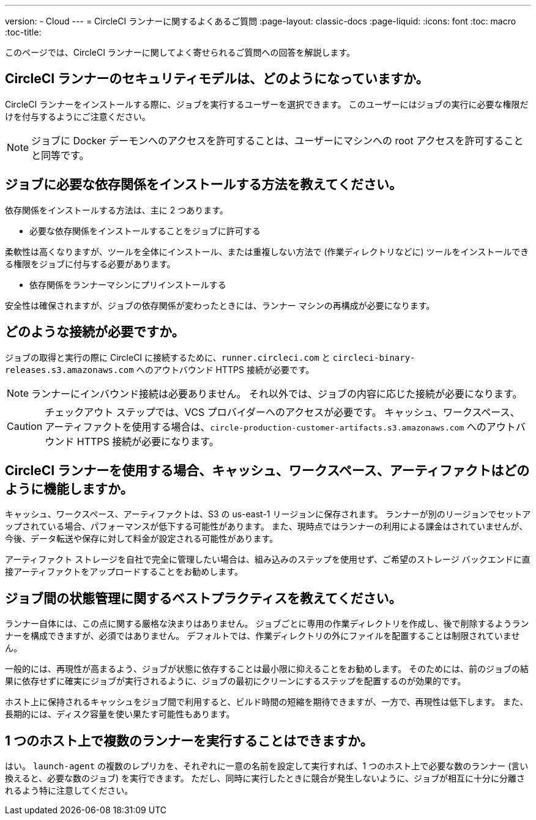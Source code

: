 ---
version:
- Cloud
---
= CircleCI ランナーに関するよくあるご質問
:page-layout: classic-docs
:page-liquid:
:icons: font
:toc: macro
:toc-title:

このページでは、CircleCI ランナーに関してよく寄せられるご質問への回答を解説します。

toc::[]

== CircleCI ランナーのセキュリティモデルは、どのようになっていますか。

CircleCI ランナーをインストールする際に、ジョブを実行するユーザーを選択できます。 このユーザーにはジョブの実行に必要な権限だけを付与するようにご注意ください。 

NOTE: ジョブに Docker デーモンへのアクセスを許可することは、ユーザーにマシンへの root アクセスを許可することと同等です。

== ジョブに必要な依存関係をインストールする方法を教えてください。

依存関係をインストールする方法は、主に 2 つあります。

* 必要な依存関係をインストールすることをジョブに許可する

柔軟性は高くなりますが、ツールを全体にインストール、または重複しない方法で (作業ディレクトリなどに) ツールをインストールできる権限をジョブに付与する必要があります。

* 依存関係をランナーマシンにプリインストールする

安全性は確保されますが、ジョブの依存関係が変わったときには、ランナー マシンの再構成が必要になります。

== どのような接続が必要ですか。

ジョブの取得と実行の際に CircleCI に接続するために、`runner.circleci.com` と `circleci-binary-releases.s3.amazonaws.com` へのアウトバウンド HTTPS 接続が必要です。

NOTE: ランナーにインバウンド接続は必要ありません。 それ以外では、ジョブの内容に応じた接続が必要になります。

CAUTION: チェックアウト ステップでは、VCS プロバイダーへのアクセスが必要です。 キャッシュ、ワークスペース、アーティファクトを使用する場合は、`circle-production-customer-artifacts.s3.amazonaws.com` へのアウトバウンド HTTPS 接続が必要になります。

== CircleCI ランナーを使用する場合、キャッシュ、ワークスペース、アーティファクトはどのように機能しますか。

キャッシュ、ワークスペース、アーティファクトは、S3 の us-east-1 リージョンに保存されます。 ランナーが別のリージョンでセットアップされている場合、パフォーマンスが低下する可能性があります。 また、現時点ではランナーの利用による課金はされていませんが、今後、データ転送や保存に対して料金が設定される可能性があります。

アーティファクト ストレージを自社で完全に管理したい場合は、組み込みのステップを使用せず、ご希望のストレージ バックエンドに直接アーティファクトをアップロードすることをお勧めします。

== ジョブ間の状態管理に関するベストプラクティスを教えてください。

ランナー自体には、この点に関する厳格な決まりはありません。 ジョブごとに専用の作業ディレクトリを作成し、後で削除するようランナーを構成できますが、必須ではありません。 デフォルトでは、作業ディレクトリの外にファイルを配置することは制限されていません。

一般的には、再現性が高まるよう、ジョブが状態に依存することは最小限に抑えることをお勧めします。 そのためには、前のジョブの結果に依存せずに確実にジョブが実行されるように、ジョブの最初にクリーンにするステップを配置するのが効果的です。

ホスト上に保持されるキャッシュをジョブ間で利用すると、ビルド時間の短縮を期待できますが、一方で、再現性は低下します。 また、長期的には、ディスク容量を使い果たす可能性もあります。

== 1 つのホスト上で複数のランナーを実行することはできますか。

はい。 `launch-agent` の複数のレプリカを、それぞれに一意の名前を設定して実行すれば、1 つのホスト上で必要な数のランナー (言い換えると、必要な数のジョブ) を実行できます。 ただし、同時に実行したときに競合が発生しないように、ジョブが相互に十分に分離されるよう特に注意してください。
